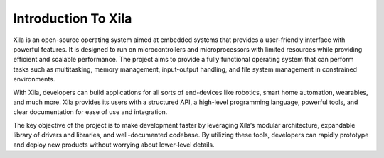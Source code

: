 Introduction To Xila
====================

Xila is an open-source operating system aimed at embedded systems that provides a user-friendly interface with powerful features.
It is designed to run on microcontrollers and microprocessors with limited resources while providing efficient and scalable performance.
The project aims to provide a fully functional operating system that can perform tasks such as multitasking, memory management, input-output handling, and file system management in constrained environments.

With Xila, developers can build applications for all sorts of end-devices like robotics, smart home automation, wearables, and much more.
Xila provides its users with a structured API, a high-level programming language, powerful tools, and clear documentation for ease of use and integration.

The key objective of the project is to make development faster by leveraging Xila’s modular architecture, expandable library of drivers and libraries, and well-documented codebase.
By utilizing these tools, developers can rapidly prototype and deploy new products without worrying about lower-level details.
